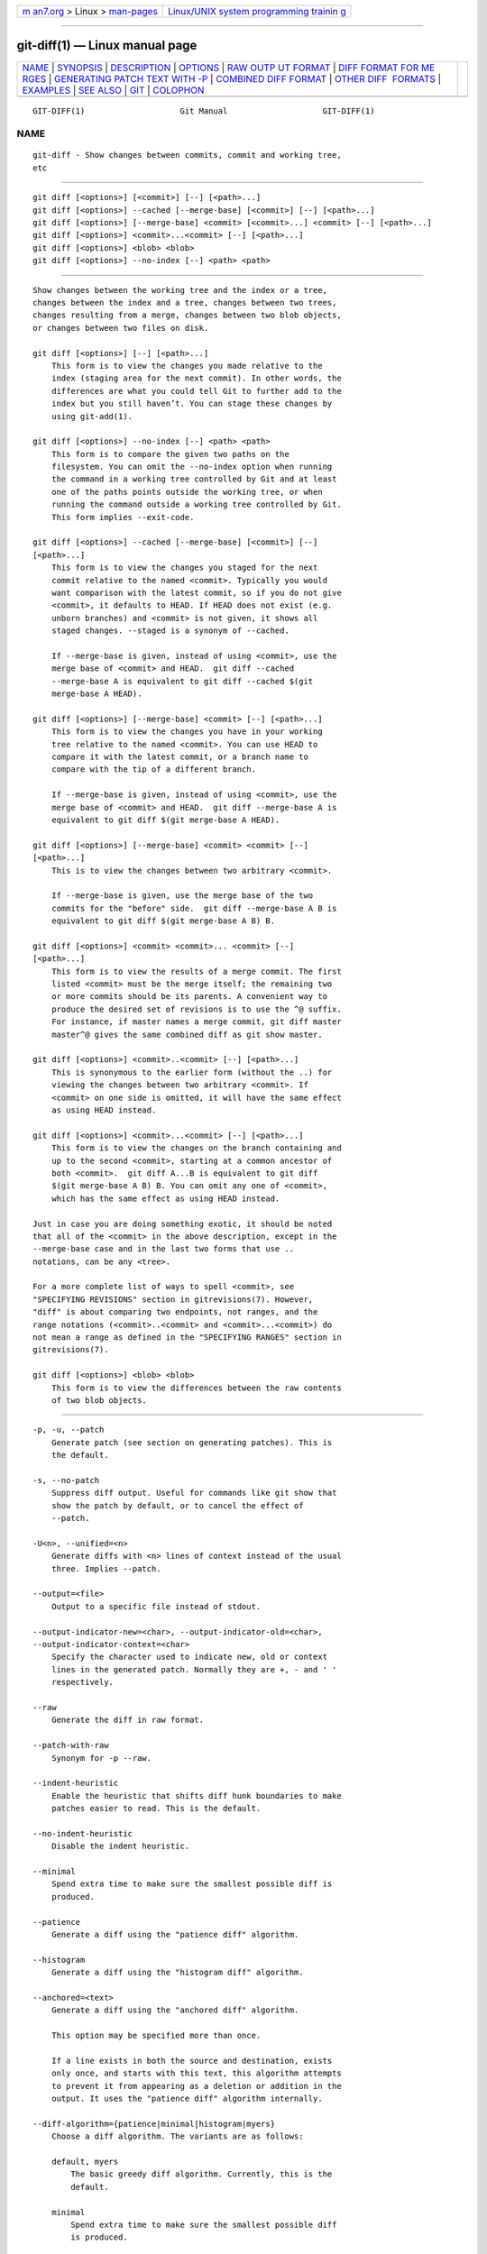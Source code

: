 .. container:: page-top

.. container:: nav-bar

   +----------------------------------+----------------------------------+
   | `m                               | `Linux/UNIX system programming   |
   | an7.org <../../../index.html>`__ | trainin                          |
   | > Linux >                        | g <http://man7.org/training/>`__ |
   | `man-pages <../index.html>`__    |                                  |
   +----------------------------------+----------------------------------+

--------------

git-diff(1) — Linux manual page
===============================

+-----------------------------------+-----------------------------------+
| `NAME <#NAME>`__ \|               |                                   |
| `SYNOPSIS <#SYNOPSIS>`__ \|       |                                   |
| `DESCRIPTION <#DESCRIPTION>`__ \| |                                   |
| `OPTIONS <#OPTIONS>`__ \|         |                                   |
| `RAW OUTP                         |                                   |
| UT FORMAT <#RAW_OUTPUT_FORMAT>`__ |                                   |
| \|                                |                                   |
| `DIFF FORMAT FOR ME               |                                   |
| RGES <#DIFF_FORMAT_FOR_MERGES>`__ |                                   |
| \|                                |                                   |
| `GENERATING PATCH TEXT WITH -P <# |                                   |
| GENERATING_PATCH_TEXT_WITH_-P>`__ |                                   |
| \|                                |                                   |
| `COMBINED DIFF                    |                                   |
| FORMAT <#COMBINED_DIFF_FORMAT>`__ |                                   |
| \|                                |                                   |
| `OTHER DIFF                       |                                   |
|  FORMATS <#OTHER_DIFF_FORMATS>`__ |                                   |
| \| `EXAMPLES <#EXAMPLES>`__ \|    |                                   |
| `SEE ALSO <#SEE_ALSO>`__ \|       |                                   |
| `GIT <#GIT>`__ \|                 |                                   |
| `COLOPHON <#COLOPHON>`__          |                                   |
+-----------------------------------+-----------------------------------+
| .. container:: man-search-box     |                                   |
+-----------------------------------+-----------------------------------+

::

   GIT-DIFF(1)                    Git Manual                    GIT-DIFF(1)

NAME
-------------------------------------------------

::

          git-diff - Show changes between commits, commit and working tree,
          etc


---------------------------------------------------------

::

          git diff [<options>] [<commit>] [--] [<path>...]
          git diff [<options>] --cached [--merge-base] [<commit>] [--] [<path>...]
          git diff [<options>] [--merge-base] <commit> [<commit>...] <commit> [--] [<path>...]
          git diff [<options>] <commit>...<commit> [--] [<path>...]
          git diff [<options>] <blob> <blob>
          git diff [<options>] --no-index [--] <path> <path>


---------------------------------------------------------------

::

          Show changes between the working tree and the index or a tree,
          changes between the index and a tree, changes between two trees,
          changes resulting from a merge, changes between two blob objects,
          or changes between two files on disk.

          git diff [<options>] [--] [<path>...]
              This form is to view the changes you made relative to the
              index (staging area for the next commit). In other words, the
              differences are what you could tell Git to further add to the
              index but you still haven’t. You can stage these changes by
              using git-add(1).

          git diff [<options>] --no-index [--] <path> <path>
              This form is to compare the given two paths on the
              filesystem. You can omit the --no-index option when running
              the command in a working tree controlled by Git and at least
              one of the paths points outside the working tree, or when
              running the command outside a working tree controlled by Git.
              This form implies --exit-code.

          git diff [<options>] --cached [--merge-base] [<commit>] [--]
          [<path>...]
              This form is to view the changes you staged for the next
              commit relative to the named <commit>. Typically you would
              want comparison with the latest commit, so if you do not give
              <commit>, it defaults to HEAD. If HEAD does not exist (e.g.
              unborn branches) and <commit> is not given, it shows all
              staged changes. --staged is a synonym of --cached.

              If --merge-base is given, instead of using <commit>, use the
              merge base of <commit> and HEAD.  git diff --cached
              --merge-base A is equivalent to git diff --cached $(git
              merge-base A HEAD).

          git diff [<options>] [--merge-base] <commit> [--] [<path>...]
              This form is to view the changes you have in your working
              tree relative to the named <commit>. You can use HEAD to
              compare it with the latest commit, or a branch name to
              compare with the tip of a different branch.

              If --merge-base is given, instead of using <commit>, use the
              merge base of <commit> and HEAD.  git diff --merge-base A is
              equivalent to git diff $(git merge-base A HEAD).

          git diff [<options>] [--merge-base] <commit> <commit> [--]
          [<path>...]
              This is to view the changes between two arbitrary <commit>.

              If --merge-base is given, use the merge base of the two
              commits for the "before" side.  git diff --merge-base A B is
              equivalent to git diff $(git merge-base A B) B.

          git diff [<options>] <commit> <commit>... <commit> [--]
          [<path>...]
              This form is to view the results of a merge commit. The first
              listed <commit> must be the merge itself; the remaining two
              or more commits should be its parents. A convenient way to
              produce the desired set of revisions is to use the ^@ suffix.
              For instance, if master names a merge commit, git diff master
              master^@ gives the same combined diff as git show master.

          git diff [<options>] <commit>..<commit> [--] [<path>...]
              This is synonymous to the earlier form (without the ..) for
              viewing the changes between two arbitrary <commit>. If
              <commit> on one side is omitted, it will have the same effect
              as using HEAD instead.

          git diff [<options>] <commit>...<commit> [--] [<path>...]
              This form is to view the changes on the branch containing and
              up to the second <commit>, starting at a common ancestor of
              both <commit>.  git diff A...B is equivalent to git diff
              $(git merge-base A B) B. You can omit any one of <commit>,
              which has the same effect as using HEAD instead.

          Just in case you are doing something exotic, it should be noted
          that all of the <commit> in the above description, except in the
          --merge-base case and in the last two forms that use ..
          notations, can be any <tree>.

          For a more complete list of ways to spell <commit>, see
          "SPECIFYING REVISIONS" section in gitrevisions(7). However,
          "diff" is about comparing two endpoints, not ranges, and the
          range notations (<commit>..<commit> and <commit>...<commit>) do
          not mean a range as defined in the "SPECIFYING RANGES" section in
          gitrevisions(7).

          git diff [<options>] <blob> <blob>
              This form is to view the differences between the raw contents
              of two blob objects.


-------------------------------------------------------

::

          -p, -u, --patch
              Generate patch (see section on generating patches). This is
              the default.

          -s, --no-patch
              Suppress diff output. Useful for commands like git show that
              show the patch by default, or to cancel the effect of
              --patch.

          -U<n>, --unified=<n>
              Generate diffs with <n> lines of context instead of the usual
              three. Implies --patch.

          --output=<file>
              Output to a specific file instead of stdout.

          --output-indicator-new=<char>, --output-indicator-old=<char>,
          --output-indicator-context=<char>
              Specify the character used to indicate new, old or context
              lines in the generated patch. Normally they are +, - and ' '
              respectively.

          --raw
              Generate the diff in raw format.

          --patch-with-raw
              Synonym for -p --raw.

          --indent-heuristic
              Enable the heuristic that shifts diff hunk boundaries to make
              patches easier to read. This is the default.

          --no-indent-heuristic
              Disable the indent heuristic.

          --minimal
              Spend extra time to make sure the smallest possible diff is
              produced.

          --patience
              Generate a diff using the "patience diff" algorithm.

          --histogram
              Generate a diff using the "histogram diff" algorithm.

          --anchored=<text>
              Generate a diff using the "anchored diff" algorithm.

              This option may be specified more than once.

              If a line exists in both the source and destination, exists
              only once, and starts with this text, this algorithm attempts
              to prevent it from appearing as a deletion or addition in the
              output. It uses the "patience diff" algorithm internally.

          --diff-algorithm={patience|minimal|histogram|myers}
              Choose a diff algorithm. The variants are as follows:

              default, myers
                  The basic greedy diff algorithm. Currently, this is the
                  default.

              minimal
                  Spend extra time to make sure the smallest possible diff
                  is produced.

              patience
                  Use "patience diff" algorithm when generating patches.

              histogram
                  This algorithm extends the patience algorithm to "support
                  low-occurrence common elements".

              For instance, if you configured the diff.algorithm variable
              to a non-default value and want to use the default one, then
              you have to use --diff-algorithm=default option.

          --stat[=<width>[,<name-width>[,<count>]]]
              Generate a diffstat. By default, as much space as necessary
              will be used for the filename part, and the rest for the
              graph part. Maximum width defaults to terminal width, or 80
              columns if not connected to a terminal, and can be overridden
              by <width>. The width of the filename part can be limited by
              giving another width <name-width> after a comma. The width of
              the graph part can be limited by using
              --stat-graph-width=<width> (affects all commands generating a
              stat graph) or by setting diff.statGraphWidth=<width> (does
              not affect git format-patch). By giving a third parameter
              <count>, you can limit the output to the first <count> lines,
              followed by ...  if there are more.

              These parameters can also be set individually with
              --stat-width=<width>, --stat-name-width=<name-width> and
              --stat-count=<count>.

          --compact-summary
              Output a condensed summary of extended header information
              such as file creations or deletions ("new" or "gone",
              optionally "+l" if it’s a symlink) and mode changes ("+x" or
              "-x" for adding or removing executable bit respectively) in
              diffstat. The information is put between the filename part
              and the graph part. Implies --stat.

          --numstat
              Similar to --stat, but shows number of added and deleted
              lines in decimal notation and pathname without abbreviation,
              to make it more machine friendly. For binary files, outputs
              two - instead of saying 0 0.

          --shortstat
              Output only the last line of the --stat format containing
              total number of modified files, as well as number of added
              and deleted lines.

          -X[<param1,param2,...>], --dirstat[=<param1,param2,...>]
              Output the distribution of relative amount of changes for
              each sub-directory. The behavior of --dirstat can be
              customized by passing it a comma separated list of
              parameters. The defaults are controlled by the diff.dirstat
              configuration variable (see git-config(1)). The following
              parameters are available:

              changes
                  Compute the dirstat numbers by counting the lines that
                  have been removed from the source, or added to the
                  destination. This ignores the amount of pure code
                  movements within a file. In other words, rearranging
                  lines in a file is not counted as much as other changes.
                  This is the default behavior when no parameter is given.

              lines
                  Compute the dirstat numbers by doing the regular
                  line-based diff analysis, and summing the removed/added
                  line counts. (For binary files, count 64-byte chunks
                  instead, since binary files have no natural concept of
                  lines). This is a more expensive --dirstat behavior than
                  the changes behavior, but it does count rearranged lines
                  within a file as much as other changes. The resulting
                  output is consistent with what you get from the other
                  --*stat options.

              files
                  Compute the dirstat numbers by counting the number of
                  files changed. Each changed file counts equally in the
                  dirstat analysis. This is the computationally cheapest
                  --dirstat behavior, since it does not have to look at the
                  file contents at all.

              cumulative
                  Count changes in a child directory for the parent
                  directory as well. Note that when using cumulative, the
                  sum of the percentages reported may exceed 100%. The
                  default (non-cumulative) behavior can be specified with
                  the noncumulative parameter.

              <limit>
                  An integer parameter specifies a cut-off percent (3% by
                  default). Directories contributing less than this
                  percentage of the changes are not shown in the output.

              Example: The following will count changed files, while
              ignoring directories with less than 10% of the total amount
              of changed files, and accumulating child directory counts in
              the parent directories: --dirstat=files,10,cumulative.

          --cumulative
              Synonym for --dirstat=cumulative

          --dirstat-by-file[=<param1,param2>...]
              Synonym for --dirstat=files,param1,param2...

          --summary
              Output a condensed summary of extended header information
              such as creations, renames and mode changes.

          --patch-with-stat
              Synonym for -p --stat.

          -z
              When --raw, --numstat, --name-only or --name-status has been
              given, do not munge pathnames and use NULs as output field
              terminators.

              Without this option, pathnames with "unusual" characters are
              quoted as explained for the configuration variable
              core.quotePath (see git-config(1)).

          --name-only
              Show only names of changed files. The file names are often
              encoded in UTF-8. For more information see the discussion
              about encoding in the git-log(1) manual page.

          --name-status
              Show only names and status of changed files. See the
              description of the --diff-filter option on what the status
              letters mean. Just like --name-only the file names are often
              encoded in UTF-8.

          --submodule[=<format>]
              Specify how differences in submodules are shown. When
              specifying --submodule=short the short format is used. This
              format just shows the names of the commits at the beginning
              and end of the range. When --submodule or --submodule=log is
              specified, the log format is used. This format lists the
              commits in the range like git-submodule(1) summary does. When
              --submodule=diff is specified, the diff format is used. This
              format shows an inline diff of the changes in the submodule
              contents between the commit range. Defaults to diff.submodule
              or the short format if the config option is unset.

          --color[=<when>]
              Show colored diff.  --color (i.e. without =<when>) is the
              same as --color=always.  <when> can be one of always, never,
              or auto. It can be changed by the color.ui and color.diff
              configuration settings.

          --no-color
              Turn off colored diff. This can be used to override
              configuration settings. It is the same as --color=never.

          --color-moved[=<mode>]
              Moved lines of code are colored differently. It can be
              changed by the diff.colorMoved configuration setting. The
              <mode> defaults to no if the option is not given and to zebra
              if the option with no mode is given. The mode must be one of:

              no
                  Moved lines are not highlighted.

              default
                  Is a synonym for zebra. This may change to a more
                  sensible mode in the future.

              plain
                  Any line that is added in one location and was removed in
                  another location will be colored with
                  color.diff.newMoved. Similarly color.diff.oldMoved will
                  be used for removed lines that are added somewhere else
                  in the diff. This mode picks up any moved line, but it is
                  not very useful in a review to determine if a block of
                  code was moved without permutation.

              blocks
                  Blocks of moved text of at least 20 alphanumeric
                  characters are detected greedily. The detected blocks are
                  painted using either the color.diff.{old,new}Moved color.
                  Adjacent blocks cannot be told apart.

              zebra
                  Blocks of moved text are detected as in blocks mode. The
                  blocks are painted using either the
                  color.diff.{old,new}Moved color or
                  color.diff.{old,new}MovedAlternative. The change between
                  the two colors indicates that a new block was detected.

              dimmed-zebra
                  Similar to zebra, but additional dimming of uninteresting
                  parts of moved code is performed. The bordering lines of
                  two adjacent blocks are considered interesting, the rest
                  is uninteresting.  dimmed_zebra is a deprecated synonym.

          --no-color-moved
              Turn off move detection. This can be used to override
              configuration settings. It is the same as --color-moved=no.

          --color-moved-ws=<modes>
              This configures how whitespace is ignored when performing the
              move detection for --color-moved. It can be set by the
              diff.colorMovedWS configuration setting. These modes can be
              given as a comma separated list:

              no
                  Do not ignore whitespace when performing move detection.

              ignore-space-at-eol
                  Ignore changes in whitespace at EOL.

              ignore-space-change
                  Ignore changes in amount of whitespace. This ignores
                  whitespace at line end, and considers all other sequences
                  of one or more whitespace characters to be equivalent.

              ignore-all-space
                  Ignore whitespace when comparing lines. This ignores
                  differences even if one line has whitespace where the
                  other line has none.

              allow-indentation-change
                  Initially ignore any whitespace in the move detection,
                  then group the moved code blocks only into a block if the
                  change in whitespace is the same per line. This is
                  incompatible with the other modes.

          --no-color-moved-ws
              Do not ignore whitespace when performing move detection. This
              can be used to override configuration settings. It is the
              same as --color-moved-ws=no.

          --word-diff[=<mode>]
              Show a word diff, using the <mode> to delimit changed words.
              By default, words are delimited by whitespace; see
              --word-diff-regex below. The <mode> defaults to plain, and
              must be one of:

              color
                  Highlight changed words using only colors. Implies
                  --color.

              plain
                  Show words as [-removed-] and {+added+}. Makes no
                  attempts to escape the delimiters if they appear in the
                  input, so the output may be ambiguous.

              porcelain
                  Use a special line-based format intended for script
                  consumption. Added/removed/unchanged runs are printed in
                  the usual unified diff format, starting with a +/-/` `
                  character at the beginning of the line and extending to
                  the end of the line. Newlines in the input are
                  represented by a tilde ~ on a line of its own.

              none
                  Disable word diff again.

              Note that despite the name of the first mode, color is used
              to highlight the changed parts in all modes if enabled.

          --word-diff-regex=<regex>
              Use <regex> to decide what a word is, instead of considering
              runs of non-whitespace to be a word. Also implies --word-diff
              unless it was already enabled.

              Every non-overlapping match of the <regex> is considered a
              word. Anything between these matches is considered whitespace
              and ignored(!) for the purposes of finding differences. You
              may want to append |[^[:space:]] to your regular expression
              to make sure that it matches all non-whitespace characters. A
              match that contains a newline is silently truncated(!) at the
              newline.

              For example, --word-diff-regex=.  will treat each character
              as a word and, correspondingly, show differences character by
              character.

              The regex can also be set via a diff driver or configuration
              option, see gitattributes(5) or git-config(1). Giving it
              explicitly overrides any diff driver or configuration
              setting. Diff drivers override configuration settings.

          --color-words[=<regex>]
              Equivalent to --word-diff=color plus (if a regex was
              specified) --word-diff-regex=<regex>.

          --no-renames
              Turn off rename detection, even when the configuration file
              gives the default to do so.

          --[no-]rename-empty
              Whether to use empty blobs as rename source.

          --check
              Warn if changes introduce conflict markers or whitespace
              errors. What are considered whitespace errors is controlled
              by core.whitespace configuration. By default, trailing
              whitespaces (including lines that consist solely of
              whitespaces) and a space character that is immediately
              followed by a tab character inside the initial indent of the
              line are considered whitespace errors. Exits with non-zero
              status if problems are found. Not compatible with
              --exit-code.

          --ws-error-highlight=<kind>
              Highlight whitespace errors in the context, old or new lines
              of the diff. Multiple values are separated by comma, none
              resets previous values, default reset the list to new and all
              is a shorthand for old,new,context. When this option is not
              given, and the configuration variable diff.wsErrorHighlight
              is not set, only whitespace errors in new lines are
              highlighted. The whitespace errors are colored with
              color.diff.whitespace.

          --full-index
              Instead of the first handful of characters, show the full
              pre- and post-image blob object names on the "index" line
              when generating patch format output.

          --binary
              In addition to --full-index, output a binary diff that can be
              applied with git-apply. Implies --patch.

          --abbrev[=<n>]
              Instead of showing the full 40-byte hexadecimal object name
              in diff-raw format output and diff-tree header lines, show
              the shortest prefix that is at least <n> hexdigits long that
              uniquely refers the object. In diff-patch output format,
              --full-index takes higher precedence, i.e. if --full-index is
              specified, full blob names will be shown regardless of
              --abbrev. Non default number of digits can be specified with
              --abbrev=<n>.

          -B[<n>][/<m>], --break-rewrites[=[<n>][/<m>]]
              Break complete rewrite changes into pairs of delete and
              create. This serves two purposes:

              It affects the way a change that amounts to a total rewrite
              of a file not as a series of deletion and insertion mixed
              together with a very few lines that happen to match textually
              as the context, but as a single deletion of everything old
              followed by a single insertion of everything new, and the
              number m controls this aspect of the -B option (defaults to
              60%).  -B/70% specifies that less than 30% of the original
              should remain in the result for Git to consider it a total
              rewrite (i.e. otherwise the resulting patch will be a series
              of deletion and insertion mixed together with context lines).

              When used with -M, a totally-rewritten file is also
              considered as the source of a rename (usually -M only
              considers a file that disappeared as the source of a rename),
              and the number n controls this aspect of the -B option
              (defaults to 50%).  -B20% specifies that a change with
              addition and deletion compared to 20% or more of the file’s
              size are eligible for being picked up as a possible source of
              a rename to another file.

          -M[<n>], --find-renames[=<n>]
              Detect renames. If n is specified, it is a threshold on the
              similarity index (i.e. amount of addition/deletions compared
              to the file’s size). For example, -M90% means Git should
              consider a delete/add pair to be a rename if more than 90% of
              the file hasn’t changed. Without a % sign, the number is to
              be read as a fraction, with a decimal point before it. I.e.,
              -M5 becomes 0.5, and is thus the same as -M50%. Similarly,
              -M05 is the same as -M5%. To limit detection to exact
              renames, use -M100%. The default similarity index is 50%.

          -C[<n>], --find-copies[=<n>]
              Detect copies as well as renames. See also
              --find-copies-harder. If n is specified, it has the same
              meaning as for -M<n>.

          --find-copies-harder
              For performance reasons, by default, -C option finds copies
              only if the original file of the copy was modified in the
              same changeset. This flag makes the command inspect
              unmodified files as candidates for the source of copy. This
              is a very expensive operation for large projects, so use it
              with caution. Giving more than one -C option has the same
              effect.

          -D, --irreversible-delete
              Omit the preimage for deletes, i.e. print only the header but
              not the diff between the preimage and /dev/null. The
              resulting patch is not meant to be applied with patch or git
              apply; this is solely for people who want to just concentrate
              on reviewing the text after the change. In addition, the
              output obviously lacks enough information to apply such a
              patch in reverse, even manually, hence the name of the
              option.

              When used together with -B, omit also the preimage in the
              deletion part of a delete/create pair.

          -l<num>
              The -M and -C options involve some preliminary steps that can
              detect subsets of renames/copies cheaply, followed by an
              exhaustive fallback portion that compares all remaining
              unpaired destinations to all relevant sources. (For renames,
              only remaining unpaired sources are relevant; for copies, all
              original sources are relevant.) For N sources and
              destinations, this exhaustive check is O(N^2). This option
              prevents the exhaustive portion of rename/copy detection from
              running if the number of source/destination files involved
              exceeds the specified number. Defaults to diff.renameLimit.
              Note that a value of 0 is treated as unlimited.

          --diff-filter=[(A|C|D|M|R|T|U|X|B)...[*]]
              Select only files that are Added (A), Copied (C), Deleted
              (D), Modified (M), Renamed (R), have their type (i.e. regular
              file, symlink, submodule, ...) changed (T), are Unmerged (U),
              are Unknown (X), or have had their pairing Broken (B). Any
              combination of the filter characters (including none) can be
              used. When * (All-or-none) is added to the combination, all
              paths are selected if there is any file that matches other
              criteria in the comparison; if there is no file that matches
              other criteria, nothing is selected.

              Also, these upper-case letters can be downcased to exclude.
              E.g.  --diff-filter=ad excludes added and deleted paths.

              Note that not all diffs can feature all types. For instance,
              diffs from the index to the working tree can never have Added
              entries (because the set of paths included in the diff is
              limited by what is in the index). Similarly, copied and
              renamed entries cannot appear if detection for those types is
              disabled.

          -S<string>
              Look for differences that change the number of occurrences of
              the specified string (i.e. addition/deletion) in a file.
              Intended for the scripter’s use.

              It is useful when you’re looking for an exact block of code
              (like a struct), and want to know the history of that block
              since it first came into being: use the feature iteratively
              to feed the interesting block in the preimage back into -S,
              and keep going until you get the very first version of the
              block.

              Binary files are searched as well.

          -G<regex>
              Look for differences whose patch text contains added/removed
              lines that match <regex>.

              To illustrate the difference between -S<regex>
              --pickaxe-regex and -G<regex>, consider a commit with the
              following diff in the same file:

                  +    return frotz(nitfol, two->ptr, 1, 0);
                  ...
                  -    hit = frotz(nitfol, mf2.ptr, 1, 0);

              While git log -G"frotz\(nitfol" will show this commit, git
              log -S"frotz\(nitfol" --pickaxe-regex will not (because the
              number of occurrences of that string did not change).

              Unless --text is supplied patches of binary files without a
              textconv filter will be ignored.

              See the pickaxe entry in gitdiffcore(7) for more information.

          --find-object=<object-id>
              Look for differences that change the number of occurrences of
              the specified object. Similar to -S, just the argument is
              different in that it doesn’t search for a specific string but
              for a specific object id.

              The object can be a blob or a submodule commit. It implies
              the -t option in git-log to also find trees.

          --pickaxe-all
              When -S or -G finds a change, show all the changes in that
              changeset, not just the files that contain the change in
              <string>.

          --pickaxe-regex
              Treat the <string> given to -S as an extended POSIX regular
              expression to match.

          -O<orderfile>
              Control the order in which files appear in the output. This
              overrides the diff.orderFile configuration variable (see
              git-config(1)). To cancel diff.orderFile, use -O/dev/null.

              The output order is determined by the order of glob patterns
              in <orderfile>. All files with pathnames that match the first
              pattern are output first, all files with pathnames that match
              the second pattern (but not the first) are output next, and
              so on. All files with pathnames that do not match any pattern
              are output last, as if there was an implicit match-all
              pattern at the end of the file. If multiple pathnames have
              the same rank (they match the same pattern but no earlier
              patterns), their output order relative to each other is the
              normal order.

              <orderfile> is parsed as follows:

              •   Blank lines are ignored, so they can be used as
                  separators for readability.

              •   Lines starting with a hash ("#") are ignored, so they can
                  be used for comments. Add a backslash ("\") to the
                  beginning of the pattern if it starts with a hash.

              •   Each other line contains a single pattern.

              Patterns have the same syntax and semantics as patterns used
              for fnmatch(3) without the FNM_PATHNAME flag, except a
              pathname also matches a pattern if removing any number of the
              final pathname components matches the pattern. For example,
              the pattern "foo*bar" matches "fooasdfbar" and
              "foo/bar/baz/asdf" but not "foobarx".

          --skip-to=<file>, --rotate-to=<file>
              Discard the files before the named <file> from the output
              (i.e.  skip to), or move them to the end of the output (i.e.
              rotate to). These were invented primarily for use of the git
              difftool command, and may not be very useful otherwise.

          -R
              Swap two inputs; that is, show differences from index or
              on-disk file to tree contents.

          --relative[=<path>], --no-relative
              When run from a subdirectory of the project, it can be told
              to exclude changes outside the directory and show pathnames
              relative to it with this option. When you are not in a
              subdirectory (e.g. in a bare repository), you can name which
              subdirectory to make the output relative to by giving a
              <path> as an argument.  --no-relative can be used to
              countermand both diff.relative config option and previous
              --relative.

          -a, --text
              Treat all files as text.

          --ignore-cr-at-eol
              Ignore carriage-return at the end of line when doing a
              comparison.

          --ignore-space-at-eol
              Ignore changes in whitespace at EOL.

          -b, --ignore-space-change
              Ignore changes in amount of whitespace. This ignores
              whitespace at line end, and considers all other sequences of
              one or more whitespace characters to be equivalent.

          -w, --ignore-all-space
              Ignore whitespace when comparing lines. This ignores
              differences even if one line has whitespace where the other
              line has none.

          --ignore-blank-lines
              Ignore changes whose lines are all blank.

          -I<regex>, --ignore-matching-lines=<regex>
              Ignore changes whose all lines match <regex>. This option may
              be specified more than once.

          --inter-hunk-context=<lines>
              Show the context between diff hunks, up to the specified
              number of lines, thereby fusing hunks that are close to each
              other. Defaults to diff.interHunkContext or 0 if the config
              option is unset.

          -W, --function-context
              Show whole function as context lines for each change. The
              function names are determined in the same way as git diff
              works out patch hunk headers (see Defining a custom
              hunk-header in gitattributes(5)).

          --exit-code
              Make the program exit with codes similar to diff(1). That is,
              it exits with 1 if there were differences and 0 means no
              differences.

          --quiet
              Disable all output of the program. Implies --exit-code.

          --ext-diff
              Allow an external diff helper to be executed. If you set an
              external diff driver with gitattributes(5), you need to use
              this option with git-log(1) and friends.

          --no-ext-diff
              Disallow external diff drivers.

          --textconv, --no-textconv
              Allow (or disallow) external text conversion filters to be
              run when comparing binary files. See gitattributes(5) for
              details. Because textconv filters are typically a one-way
              conversion, the resulting diff is suitable for human
              consumption, but cannot be applied. For this reason, textconv
              filters are enabled by default only for git-diff(1) and
              git-log(1), but not for git-format-patch(1) or diff plumbing
              commands.

          --ignore-submodules[=<when>]
              Ignore changes to submodules in the diff generation. <when>
              can be either "none", "untracked", "dirty" or "all", which is
              the default. Using "none" will consider the submodule
              modified when it either contains untracked or modified files
              or its HEAD differs from the commit recorded in the
              superproject and can be used to override any settings of the
              ignore option in git-config(1) or gitmodules(5). When
              "untracked" is used submodules are not considered dirty when
              they only contain untracked content (but they are still
              scanned for modified content). Using "dirty" ignores all
              changes to the work tree of submodules, only changes to the
              commits stored in the superproject are shown (this was the
              behavior until 1.7.0). Using "all" hides all changes to
              submodules.

          --src-prefix=<prefix>
              Show the given source prefix instead of "a/".

          --dst-prefix=<prefix>
              Show the given destination prefix instead of "b/".

          --no-prefix
              Do not show any source or destination prefix.

          --line-prefix=<prefix>
              Prepend an additional prefix to every line of output.

          --ita-invisible-in-index
              By default entries added by "git add -N" appear as an
              existing empty file in "git diff" and a new file in "git diff
              --cached". This option makes the entry appear as a new file
              in "git diff" and non-existent in "git diff --cached". This
              option could be reverted with --ita-visible-in-index. Both
              options are experimental and could be removed in future.

          For more detailed explanation on these common options, see also
          gitdiffcore(7).

          -1 --base, -2 --ours, -3 --theirs
              Compare the working tree with the "base" version (stage #1),
              "our branch" (stage #2) or "their branch" (stage #3). The
              index contains these stages only for unmerged entries i.e.
              while resolving conflicts. See git-read-tree(1) section
              "3-Way Merge" for detailed information.

          -0
              Omit diff output for unmerged entries and just show
              "Unmerged". Can be used only when comparing the working tree
              with the index.

          <path>...
              The <paths> parameters, when given, are used to limit the
              diff to the named paths (you can give directory names and get
              diff for all files under them).


---------------------------------------------------------------------------

::

          The raw output format from "git-diff-index", "git-diff-tree",
          "git-diff-files" and "git diff --raw" are very similar.

          These commands all compare two sets of things; what is compared
          differs:

          git-diff-index <tree-ish>
              compares the <tree-ish> and the files on the filesystem.

          git-diff-index --cached <tree-ish>
              compares the <tree-ish> and the index.

          git-diff-tree [-r] <tree-ish-1> <tree-ish-2> [<pattern>...]
              compares the trees named by the two arguments.

          git-diff-files [<pattern>...]
              compares the index and the files on the filesystem.

          The "git-diff-tree" command begins its output by printing the
          hash of what is being compared. After that, all the commands
          print one output line per changed file.

          An output line is formatted this way:

              in-place edit  :100644 100644 bcd1234 0123456 M file0
              copy-edit      :100644 100644 abcd123 1234567 C68 file1 file2
              rename-edit    :100644 100644 abcd123 1234567 R86 file1 file3
              create         :000000 100644 0000000 1234567 A file4
              delete         :100644 000000 1234567 0000000 D file5
              unmerged       :000000 000000 0000000 0000000 U file6

          That is, from the left to the right:

           1. a colon.

           2. mode for "src"; 000000 if creation or unmerged.

           3. a space.

           4. mode for "dst"; 000000 if deletion or unmerged.

           5. a space.

           6. sha1 for "src"; 0{40} if creation or unmerged.

           7. a space.

           8. sha1 for "dst"; 0{40} if creation, unmerged or "look at work
              tree".

           9. a space.

          10. status, followed by optional "score" number.

          11. a tab or a NUL when -z option is used.

          12. path for "src"

          13. a tab or a NUL when -z option is used; only exists for C or
              R.

          14. path for "dst"; only exists for C or R.

          15. an LF or a NUL when -z option is used, to terminate the
              record.

          Possible status letters are:

          •   A: addition of a file

          •   C: copy of a file into a new one

          •   D: deletion of a file

          •   M: modification of the contents or mode of a file

          •   R: renaming of a file

          •   T: change in the type of the file

          •   U: file is unmerged (you must complete the merge before it
              can be committed)

          •   X: "unknown" change type (most probably a bug, please report
              it)

          Status letters C and R are always followed by a score (denoting
          the percentage of similarity between the source and target of the
          move or copy). Status letter M may be followed by a score
          (denoting the percentage of dissimilarity) for file rewrites.

          <sha1> is shown as all 0’s if a file is new on the filesystem and
          it is out of sync with the index.

          Example:

              :100644 100644 5be4a4a 0000000 M file.c

          Without the -z option, pathnames with "unusual" characters are
          quoted as explained for the configuration variable core.quotePath
          (see git-config(1)). Using -z the filename is output verbatim and
          the line is terminated by a NUL byte.


-------------------------------------------------------------------------------------

::

          "git-diff-tree", "git-diff-files" and "git-diff --raw" can take
          -c or --cc option to generate diff output also for merge commits.
          The output differs from the format described above in the
          following way:

           1. there is a colon for each parent

           2. there are more "src" modes and "src" sha1

           3. status is concatenated status characters for each parent

           4. no optional "score" number

           5. tab-separated pathname(s) of the file

          For -c and --cc, only the destination or final path is shown even
          if the file was renamed on any side of history. With
          --combined-all-paths, the name of the path in each parent is
          shown followed by the name of the path in the merge commit.

          Examples for -c and --cc without --combined-all-paths:

              ::100644 100644 100644 fabadb8 cc95eb0 4866510 MM       desc.c
              ::100755 100755 100755 52b7a2d 6d1ac04 d2ac7d7 RM       bar.sh
              ::100644 100644 100644 e07d6c5 9042e82 ee91881 RR       phooey.c

          Examples when --combined-all-paths added to either -c or --cc:

              ::100644 100644 100644 fabadb8 cc95eb0 4866510 MM       desc.c  desc.c  desc.c
              ::100755 100755 100755 52b7a2d 6d1ac04 d2ac7d7 RM       foo.sh  bar.sh  bar.sh
              ::100644 100644 100644 e07d6c5 9042e82 ee91881 RR       fooey.c fuey.c  phooey.c

          Note that combined diff lists only files which were modified from
          all parents.


---------------------------------------------------------------------------------------------------

::

          Running git-diff(1), git-log(1), git-show(1), git-diff-index(1),
          git-diff-tree(1), or git-diff-files(1) with the -p option
          produces patch text. You can customize the creation of patch text
          via the GIT_EXTERNAL_DIFF and the GIT_DIFF_OPTS environment
          variables (see git(1)), and the diff attribute (see
          gitattributes(5)).

          What the -p option produces is slightly different from the
          traditional diff format:

           1. It is preceded with a "git diff" header that looks like this:

                  diff --git a/file1 b/file2

              The a/ and b/ filenames are the same unless rename/copy is
              involved. Especially, even for a creation or a deletion,
              /dev/null is not used in place of the a/ or b/ filenames.

              When rename/copy is involved, file1 and file2 show the name
              of the source file of the rename/copy and the name of the
              file that rename/copy produces, respectively.

           2. It is followed by one or more extended header lines:

                  old mode <mode>
                  new mode <mode>
                  deleted file mode <mode>
                  new file mode <mode>
                  copy from <path>
                  copy to <path>
                  rename from <path>
                  rename to <path>
                  similarity index <number>
                  dissimilarity index <number>
                  index <hash>..<hash> <mode>

              File modes are printed as 6-digit octal numbers including the
              file type and file permission bits.

              Path names in extended headers do not include the a/ and b/
              prefixes.

              The similarity index is the percentage of unchanged lines,
              and the dissimilarity index is the percentage of changed
              lines. It is a rounded down integer, followed by a percent
              sign. The similarity index value of 100% is thus reserved for
              two equal files, while 100% dissimilarity means that no line
              from the old file made it into the new one.

              The index line includes the blob object names before and
              after the change. The <mode> is included if the file mode
              does not change; otherwise, separate lines indicate the old
              and the new mode.

           3. Pathnames with "unusual" characters are quoted as explained
              for the configuration variable core.quotePath (see
              git-config(1)).

           4. All the file1 files in the output refer to files before the
              commit, and all the file2 files refer to files after the
              commit. It is incorrect to apply each change to each file
              sequentially. For example, this patch will swap a and b:

                  diff --git a/a b/b
                  rename from a
                  rename to b
                  diff --git a/b b/a
                  rename from b
                  rename to a

           5. Hunk headers mention the name of the function to which the
              hunk applies. See "Defining a custom hunk-header" in
              gitattributes(5) for details of how to tailor to this to
              specific languages.


---------------------------------------------------------------------------------

::

          Any diff-generating command can take the -c or --cc option to
          produce a combined diff when showing a merge. This is the default
          format when showing merges with git-diff(1) or git-show(1). Note
          also that you can give suitable --diff-merges option to any of
          these commands to force generation of diffs in specific format.

          A "combined diff" format looks like this:

              diff --combined describe.c
              index fabadb8,cc95eb0..4866510
              --- a/describe.c
              +++ b/describe.c
              @@@ -98,20 -98,12 +98,20 @@@
                      return (a_date > b_date) ? -1 : (a_date == b_date) ? 0 : 1;
                }

              - static void describe(char *arg)
               -static void describe(struct commit *cmit, int last_one)
              ++static void describe(char *arg, int last_one)
                {
               +      unsigned char sha1[20];
               +      struct commit *cmit;
                      struct commit_list *list;
                      static int initialized = 0;
                      struct commit_name *n;

               +      if (get_sha1(arg, sha1) < 0)
               +              usage(describe_usage);
               +      cmit = lookup_commit_reference(sha1);
               +      if (!cmit)
               +              usage(describe_usage);
               +
                      if (!initialized) {
                              initialized = 1;
                              for_each_ref(get_name);

           1. It is preceded with a "git diff" header, that looks like this
              (when the -c option is used):

                  diff --combined file

              or like this (when the --cc option is used):

                  diff --cc file

           2. It is followed by one or more extended header lines (this
              example shows a merge with two parents):

                  index <hash>,<hash>..<hash>
                  mode <mode>,<mode>..<mode>
                  new file mode <mode>
                  deleted file mode <mode>,<mode>

              The mode <mode>,<mode>..<mode> line appears only if at least
              one of the <mode> is different from the rest. Extended
              headers with information about detected contents movement
              (renames and copying detection) are designed to work with
              diff of two <tree-ish> and are not used by combined diff
              format.

           3. It is followed by two-line from-file/to-file header

                  --- a/file
                  +++ b/file

              Similar to two-line header for traditional unified diff
              format, /dev/null is used to signal created or deleted files.

              However, if the --combined-all-paths option is provided,
              instead of a two-line from-file/to-file you get a N+1 line
              from-file/to-file header, where N is the number of parents in
              the merge commit

                  --- a/file
                  --- a/file
                  --- a/file
                  +++ b/file

              This extended format can be useful if rename or copy
              detection is active, to allow you to see the original name of
              the file in different parents.

           4. Chunk header format is modified to prevent people from
              accidentally feeding it to patch -p1. Combined diff format
              was created for review of merge commit changes, and was not
              meant to be applied. The change is similar to the change in
              the extended index header:

                  @@@ <from-file-range> <from-file-range> <to-file-range> @@@

              There are (number of parents + 1) @ characters in the chunk
              header for combined diff format.

          Unlike the traditional unified diff format, which shows two files
          A and B with a single column that has - (minus — appears in A but
          removed in B), + (plus — missing in A but added to B), or " "
          (space — unchanged) prefix, this format compares two or more
          files file1, file2,... with one file X, and shows how X differs
          from each of fileN. One column for each of fileN is prepended to
          the output line to note how X’s line is different from it.

          A - character in the column N means that the line appears in
          fileN but it does not appear in the result. A + character in the
          column N means that the line appears in the result, and fileN
          does not have that line (in other words, the line was added, from
          the point of view of that parent).

          In the above example output, the function signature was changed
          from both files (hence two - removals from both file1 and file2,
          plus ++ to mean one line that was added does not appear in either
          file1 or file2). Also eight other lines are the same from file1
          but do not appear in file2 (hence prefixed with +).

          When shown by git diff-tree -c, it compares the parents of a
          merge commit with the merge result (i.e. file1..fileN are the
          parents). When shown by git diff-files -c, it compares the two
          unresolved merge parents with the working tree file (i.e. file1
          is stage 2 aka "our version", file2 is stage 3 aka "their
          version").


-----------------------------------------------------------------------------

::

          The --summary option describes newly added, deleted, renamed and
          copied files. The --stat option adds diffstat(1) graph to the
          output. These options can be combined with other options, such as
          -p, and are meant for human consumption.

          When showing a change that involves a rename or a copy, --stat
          output formats the pathnames compactly by combining common prefix
          and suffix of the pathnames. For example, a change that moves
          arch/i386/Makefile to arch/x86/Makefile while modifying 4 lines
          will be shown like this:

              arch/{i386 => x86}/Makefile    |   4 +--

          The --numstat option gives the diffstat(1) information but is
          designed for easier machine consumption. An entry in --numstat
          output looks like this:

              1       2       README
              3       1       arch/{i386 => x86}/Makefile

          That is, from left to right:

           1. the number of added lines;

           2. a tab;

           3. the number of deleted lines;

           4. a tab;

           5. pathname (possibly with rename/copy information);

           6. a newline.

          When -z output option is in effect, the output is formatted this
          way:

              1       2       README NUL
              3       1       NUL arch/i386/Makefile NUL arch/x86/Makefile NUL

          That is:

           1. the number of added lines;

           2. a tab;

           3. the number of deleted lines;

           4. a tab;

           5. a NUL (only exists if renamed/copied);

           6. pathname in preimage;

           7. a NUL (only exists if renamed/copied);

           8. pathname in postimage (only exists if renamed/copied);

           9. a NUL.

          The extra NUL before the preimage path in renamed case is to
          allow scripts that read the output to tell if the current record
          being read is a single-path record or a rename/copy record
          without reading ahead. After reading added and deleted lines,
          reading up to NUL would yield the pathname, but if that is NUL,
          the record will show two paths.


---------------------------------------------------------

::

          Various ways to check your working tree

                  $ git diff            (1)
                  $ git diff --cached   (2)
                  $ git diff HEAD       (3)

              1. Changes in the working tree not yet staged for the next
              commit.
              2. Changes between the index and your last commit; what you
              would be committing if you run git commit without -a option.
              3. Changes in the working tree since your last commit; what
              you would be committing if you run git commit -a

          Comparing with arbitrary commits

                  $ git diff test            (1)
                  $ git diff HEAD -- ./test  (2)
                  $ git diff HEAD^ HEAD      (3)

              1. Instead of using the tip of the current branch, compare
              with the tip of "test" branch.
              2. Instead of comparing with the tip of "test" branch,
              compare with the tip of the current branch, but limit the
              comparison to the file "test".
              3. Compare the version before the last commit and the last
              commit.

          Comparing branches

                  $ git diff topic master    (1)
                  $ git diff topic..master   (2)
                  $ git diff topic...master  (3)

              1. Changes between the tips of the topic and the master
              branches.
              2. Same as above.
              3. Changes that occurred on the master branch since when the
              topic branch was started off it.

          Limiting the diff output

                  $ git diff --diff-filter=MRC            (1)
                  $ git diff --name-status                (2)
                  $ git diff arch/i386 include/asm-i386   (3)

              1. Show only modification, rename, and copy, but not addition
              or deletion.
              2. Show only names and the nature of change, but not actual
              diff output.
              3. Limit diff output to named subtrees.

          Munging the diff output

                  $ git diff --find-copies-harder -B -C  (1)
                  $ git diff -R                          (2)

              1. Spend extra cycles to find renames, copies and complete
              rewrites (very expensive).
              2. Output diff in reverse.


---------------------------------------------------------

::

          diff(1), git-difftool(1), git-log(1), gitdiffcore(7),
          git-format-patch(1), git-apply(1), git-show(1)


-----------------------------------------------

::

          Part of the git(1) suite

COLOPHON
---------------------------------------------------------

::

          This page is part of the git (Git distributed version control
          system) project.  Information about the project can be found at
          ⟨http://git-scm.com/⟩.  If you have a bug report for this manual
          page, see ⟨http://git-scm.com/community⟩.  This page was obtained
          from the project's upstream Git repository
          ⟨https://github.com/git/git.git⟩ on 2021-08-27.  (At that time,
          the date of the most recent commit that was found in the
          repository was 2021-08-24.)  If you discover any rendering
          problems in this HTML version of the page, or you believe there
          is a better or more up-to-date source for the page, or you have
          corrections or improvements to the information in this COLOPHON
          (which is not part of the original manual page), send a mail to
          man-pages@man7.org

   Git 2.33.0.69.gc420321         08/27/2021                    GIT-DIFF(1)

--------------

Pages that refer to this page: `git(1) <../man1/git.1.html>`__, 
`git-config(1) <../man1/git-config.1.html>`__, 
`git-diff(1) <../man1/git-diff.1.html>`__, 
`git-diff-files(1) <../man1/git-diff-files.1.html>`__, 
`git-diff-index(1) <../man1/git-diff-index.1.html>`__, 
`git-difftool(1) <../man1/git-difftool.1.html>`__, 
`git-diff-tree(1) <../man1/git-diff-tree.1.html>`__, 
`git-fast-export(1) <../man1/git-fast-export.1.html>`__, 
`git-format-patch(1) <../man1/git-format-patch.1.html>`__, 
`git-log(1) <../man1/git-log.1.html>`__, 
`git-ls-files(1) <../man1/git-ls-files.1.html>`__, 
`git-merge(1) <../man1/git-merge.1.html>`__, 
`git-p4(1) <../man1/git-p4.1.html>`__, 
`git-pull(1) <../man1/git-pull.1.html>`__, 
`git-range-diff(1) <../man1/git-range-diff.1.html>`__, 
`git-rebase(1) <../man1/git-rebase.1.html>`__, 
`git-show(1) <../man1/git-show.1.html>`__, 
`git-status(1) <../man1/git-status.1.html>`__, 
`git-submodule(1) <../man1/git-submodule.1.html>`__, 
`gitdiffcore(7) <../man7/gitdiffcore.7.html>`__, 
`giteveryday(7) <../man7/giteveryday.7.html>`__, 
`gitfaq(7) <../man7/gitfaq.7.html>`__, 
`gitglossary(7) <../man7/gitglossary.7.html>`__

--------------

--------------

.. container:: footer

   +-----------------------+-----------------------+-----------------------+
   | HTML rendering        |                       | |Cover of TLPI|       |
   | created 2021-08-27 by |                       |                       |
   | `Michael              |                       |                       |
   | Ker                   |                       |                       |
   | risk <https://man7.or |                       |                       |
   | g/mtk/index.html>`__, |                       |                       |
   | author of `The Linux  |                       |                       |
   | Programming           |                       |                       |
   | Interface <https:     |                       |                       |
   | //man7.org/tlpi/>`__, |                       |                       |
   | maintainer of the     |                       |                       |
   | `Linux man-pages      |                       |                       |
   | project <             |                       |                       |
   | https://www.kernel.or |                       |                       |
   | g/doc/man-pages/>`__. |                       |                       |
   |                       |                       |                       |
   | For details of        |                       |                       |
   | in-depth **Linux/UNIX |                       |                       |
   | system programming    |                       |                       |
   | training courses**    |                       |                       |
   | that I teach, look    |                       |                       |
   | `here <https://ma     |                       |                       |
   | n7.org/training/>`__. |                       |                       |
   |                       |                       |                       |
   | Hosting by `jambit    |                       |                       |
   | GmbH                  |                       |                       |
   | <https://www.jambit.c |                       |                       |
   | om/index_en.html>`__. |                       |                       |
   +-----------------------+-----------------------+-----------------------+

--------------

.. container:: statcounter

   |Web Analytics Made Easy - StatCounter|

.. |Cover of TLPI| image:: https://man7.org/tlpi/cover/TLPI-front-cover-vsmall.png
   :target: https://man7.org/tlpi/
.. |Web Analytics Made Easy - StatCounter| image:: https://c.statcounter.com/7422636/0/9b6714ff/1/
   :class: statcounter
   :target: https://statcounter.com/
